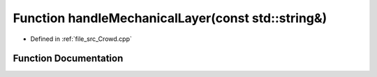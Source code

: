 .. _exhale_function__crowd_8cpp_1a56956a345edfef0a1f39d90f7e47b083:

Function handleMechanicalLayer(const std::string&)
==================================================

- Defined in :ref:`file_src_Crowd.cpp`


Function Documentation
----------------------


.. doxygenfunction:: handleMechanicalLayer(const std::string&)
   :project: mechanical_layer